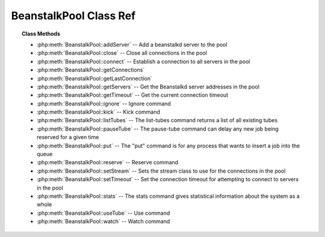 BeanstalkPool Class Ref
=======================

.. php:class:: BeanstalkPool

    :Description: Beanstalkd connection pool
    :Author: Joshua Dechant <jdechant@shapeup.com>


.. topic:: Class Methods

    * :php:meth:`BeanstalkPool::addServer` -- Add a beanstalkd server to the pool
    * :php:meth:`BeanstalkPool::close` -- Close all connections in the pool
    * :php:meth:`BeanstalkPool::connect` -- Establish a connection to all servers in the pool
    * :php:meth:`BeanstalkPool::getConnections`
    * :php:meth:`BeanstalkPool::getLastConnection`
    * :php:meth:`BeanstalkPool::getServers` -- Get the Beanstalkd server addresses in the pool
    * :php:meth:`BeanstalkPool::getTimeout` -- Get the current connection timeout
    * :php:meth:`BeanstalkPool::ignore` -- Ignore command
    * :php:meth:`BeanstalkPool::kick` -- Kick command
    * :php:meth:`BeanstalkPool::listTubes` -- The list-tubes command returns a list of all existing tubes
    * :php:meth:`BeanstalkPool::pauseTube` -- The pause-tube command can delay any new job being reserved for a given time
    * :php:meth:`BeanstalkPool::put` -- The "put" command is for any process that wants to insert a job into the queue
    * :php:meth:`BeanstalkPool::reserve` -- Reserve command
    * :php:meth:`BeanstalkPool::setStream` -- Sets the stream class to use for the connections in the pool
    * :php:meth:`BeanstalkPool::setTimeout` -- Set the connection timeout for attempting to connect to servers in the pool
    * :php:meth:`BeanstalkPool::stats` -- The stats command gives statistical information about the system as a whole
    * :php:meth:`BeanstalkPool::useTube` -- Use command
    * :php:meth:`BeanstalkPool::watch` -- Watch command

.. php:method:: addServer( $host [ , $port = 11300 ] )

    :Description: Add a beanstalkd server to the pool
    :param string $host: Server host
    :param integer $port: Server port
    :returns: *self*

.. php:method:: close(  )

    :Description: Close all connections in the pool

.. php:method:: connect(  )

    :Description: Establish a connection to all servers in the pool

.. php:method:: getConnections(  )

    .. todo:: */

.. php:method:: getLastConnection(  )

.. php:method:: getServers(  )

    :Description: Get the Beanstalkd server addresses in the pool
    :returns: *array* Beanstalkd server addresses in the format "host:port"

.. php:method:: getTimeout(  )

    :Description: Get the current connection timeout
    :returns: *float* Current connection timeout

.. php:method:: ignore( $tube )

    :Description: Ignore command
    :param string $tube: Tube to remove from the watch list
    :returns: *self*

    The "ignore" command is for consumers. It removes the named tube from the
    watch list for the current connection.

.. php:method:: kick( $bound )

    :Description: Kick command
    :param integer $bound: Upper bound on the number of jobs to kick. Each server will kick no more than $bound jobs.
    :returns: *integer* The number of jobs actually kicked

    The kick command applies only to the currently used tube. It moves jobs into
    the ready queue. If there are any buried jobs, it will only kick buried jobs.
    Otherwise it will kick delayed jobs

.. php:method:: listTubes(  )

    :Description: The list-tubes command returns a list of all existing tubes

.. php:method:: pauseTube( $tube , $delay )

    :Description: The pause-tube command can delay any new job being reserved for a given time
    :param string $tube: The tube to pause
    :param integer $delay: Number of seconds to wait before reserving any more jobs from the queue
    :returns: *boolean*
    :throws: *BeanstalkException*

.. php:method:: put( $message [ , $priority = 65536 , $delay = 0 , $ttr = 120 ] )

    :Description: The "put" command is for any process that wants to insert a job into the queue
    :param mixed $message: Description
    :param integer $priority: Job priority.
    :param integer $delay: Number of seconds to wait before putting the job in the ready queue.
    :param integer $ttr: Time to run. The number of seconds to allow a worker to run this job.

.. php:method:: reserve( [ $timeout = null ] )

    :Description: Reserve command
    :param integer $timeout: Wait timeout in seconds

    This will return a newly-reserved job. If no job is available to be reserved,
    beanstalkd will wait to send a response until one becomes available. Once a
    job is reserved for the client, the client has limited time to run (TTR) the
    job before the job times out. When the job times out, the server will put the
    job back into the ready queue. Both the TTR and the actual time left can be
    found in response to the stats-job command.

    A timeout value of 0 will cause the server to immediately return either a
    response or TIMED_OUT.  A positive value of timeout will limit the amount of
    time the client will block on the reserve request until a job becomes
    available.

.. php:method:: setStream( $class )

    :Description: Sets the stream class to use for the connections in the pool
    :param string $class: Name of stream class
    :returns: *self*

.. php:method:: setTimeout( $timeout )

    :Description: Set the connection timeout for attempting to connect to servers in the pool
    :param float $timeout: Connection timeout in milliseconds
    :returns: *self*

.. php:method:: stats(  )

    :Description: The stats command gives statistical information about the system as a whole

.. php:method:: useTube( $tube )

    :Description: Use command
    :param string $tube: The tube to use. If the tube does not exist, it will be created.
    :returns: *self*

    The "use" command is for producers. Subsequent put commands will put jobs into
    the tube specified by this command. If no use command has been issued, jobs
    will be put into the tube named "default".

.. php:method:: watch( $tube )

    :Description: Watch command
    :param string $tube: Tube to add to the watch list. If the tube doesn't exist, it will be created
    :returns: *self*

    The "watch" command adds the named tube to the watch list for the connection
    pool. A reserve command will take a job from any of the tubes in the
    watch list. For each new connection, the watch list initially consists of one
    tube, named "default".


